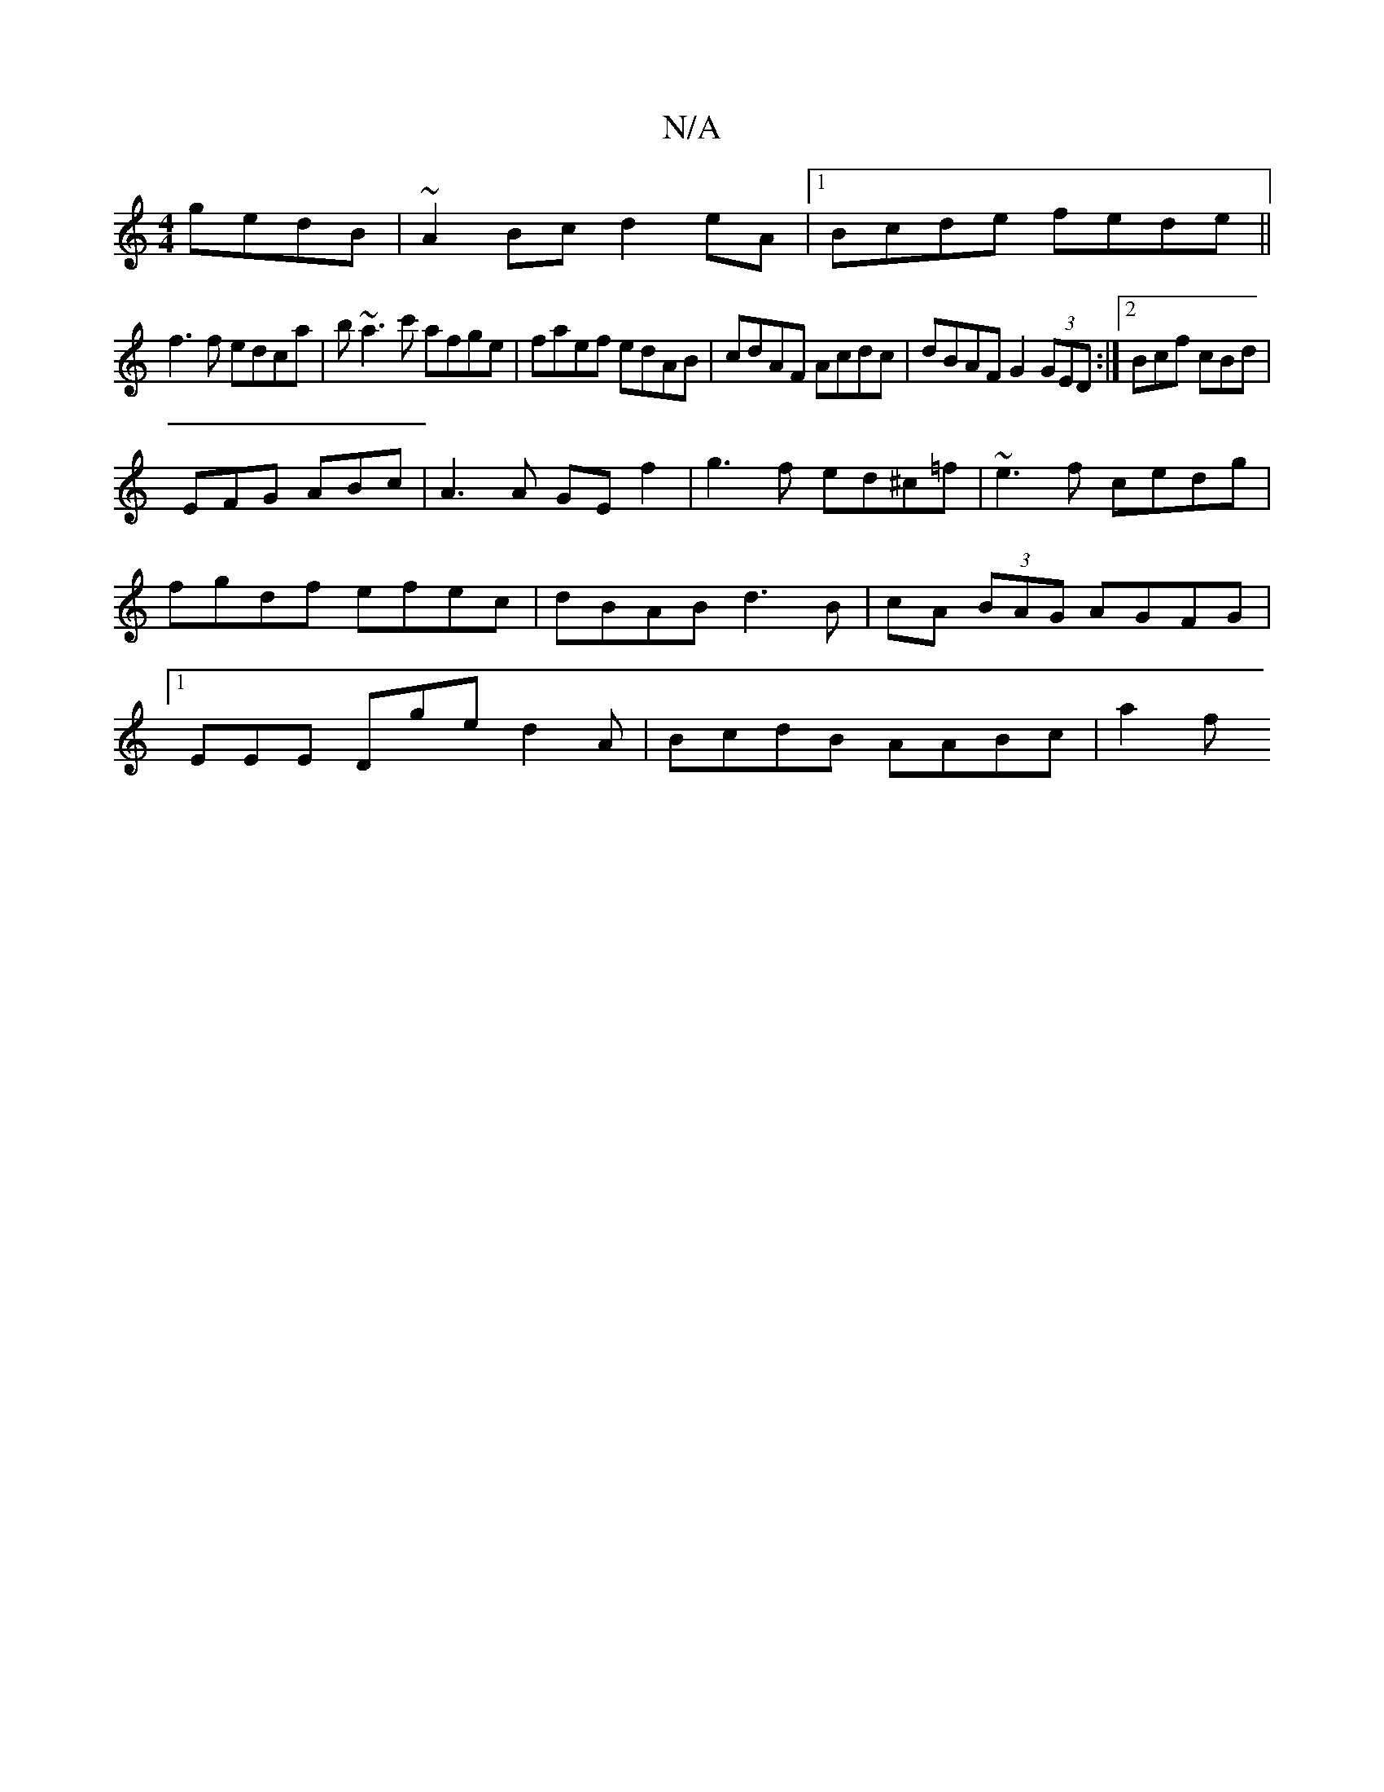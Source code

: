X:1
T:N/A
M:4/4
R:N/A
K:Cmajor
gedB|~A2Bc d2eA|1 Bcde fede||
f3 f edca| b~a3c' afge|faef edAB|cdAF Acdc|dBAF G2 (3GED :|2 Bcf cBd|
EFG ABc|A3A GEf2| g3f ed^c=f|~e3f cedg|fgdf efec|dBAB d3B|cA (3BAG AGFG|1 EEE Dge d2 A|BcdB AABc|a2f